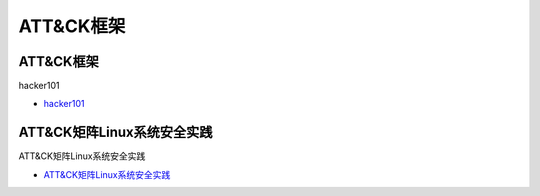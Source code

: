 ATT&CK框架
=================================

ATT&CK框架
------------------

hacker101

* `hacker101`_

.. _hacker101: https://www.hacker101.com/


ATT&CK矩阵Linux系统安全实践
------------------

ATT&CK矩阵Linux系统安全实践

* `ATT&CK矩阵Linux系统安全实践`_

.. _ATT&CK矩阵Linux系统安全实践: https://www.freebuf.com/articles/es/231784.html




